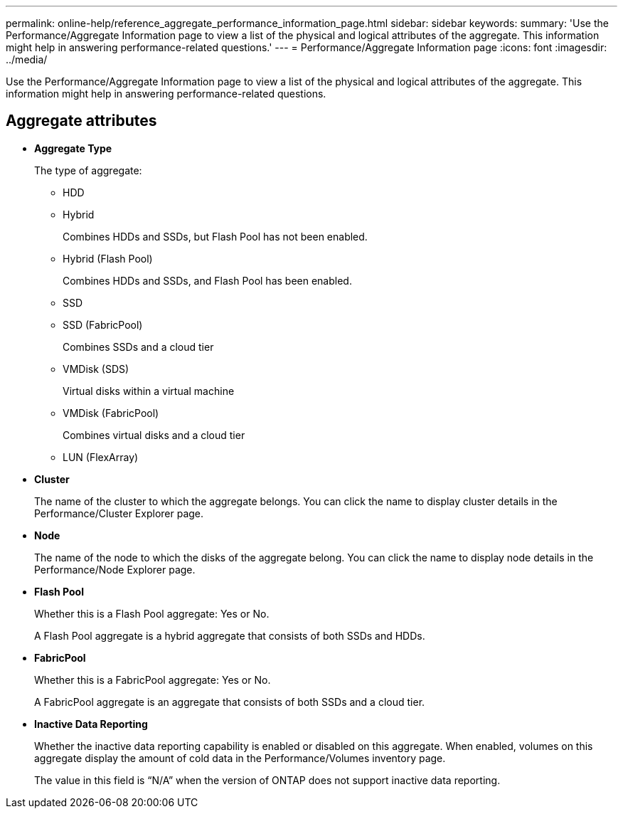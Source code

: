 ---
permalink: online-help/reference_aggregate_performance_information_page.html
sidebar: sidebar
keywords: 
summary: 'Use the Performance/Aggregate Information page to view a list of the physical and logical attributes of the aggregate. This information might help in answering performance-related questions.'
---
= Performance/Aggregate Information page
:icons: font
:imagesdir: ../media/

[.lead]
Use the Performance/Aggregate Information page to view a list of the physical and logical attributes of the aggregate. This information might help in answering performance-related questions.

== Aggregate attributes

* *Aggregate Type*
+
The type of aggregate:

 ** HDD
 ** Hybrid
+
Combines HDDs and SSDs, but Flash Pool has not been enabled.

 ** Hybrid (Flash Pool)
+
Combines HDDs and SSDs, and Flash Pool has been enabled.

 ** SSD
 ** SSD (FabricPool)
+
Combines SSDs and a cloud tier

 ** VMDisk (SDS)
+
Virtual disks within a virtual machine

 ** VMDisk (FabricPool)
+
Combines virtual disks and a cloud tier

 ** LUN (FlexArray)

* *Cluster*
+
The name of the cluster to which the aggregate belongs. You can click the name to display cluster details in the Performance/Cluster Explorer page.

* *Node*
+
The name of the node to which the disks of the aggregate belong. You can click the name to display node details in the Performance/Node Explorer page.

* *Flash Pool*
+
Whether this is a Flash Pool aggregate: Yes or No.
+
A Flash Pool aggregate is a hybrid aggregate that consists of both SSDs and HDDs.

* *FabricPool*
+
Whether this is a FabricPool aggregate: Yes or No.
+
A FabricPool aggregate is an aggregate that consists of both SSDs and a cloud tier.

* *Inactive Data Reporting*
+
Whether the inactive data reporting capability is enabled or disabled on this aggregate. When enabled, volumes on this aggregate display the amount of cold data in the Performance/Volumes inventory page.
+
The value in this field is "`N/A`" when the version of ONTAP does not support inactive data reporting.
